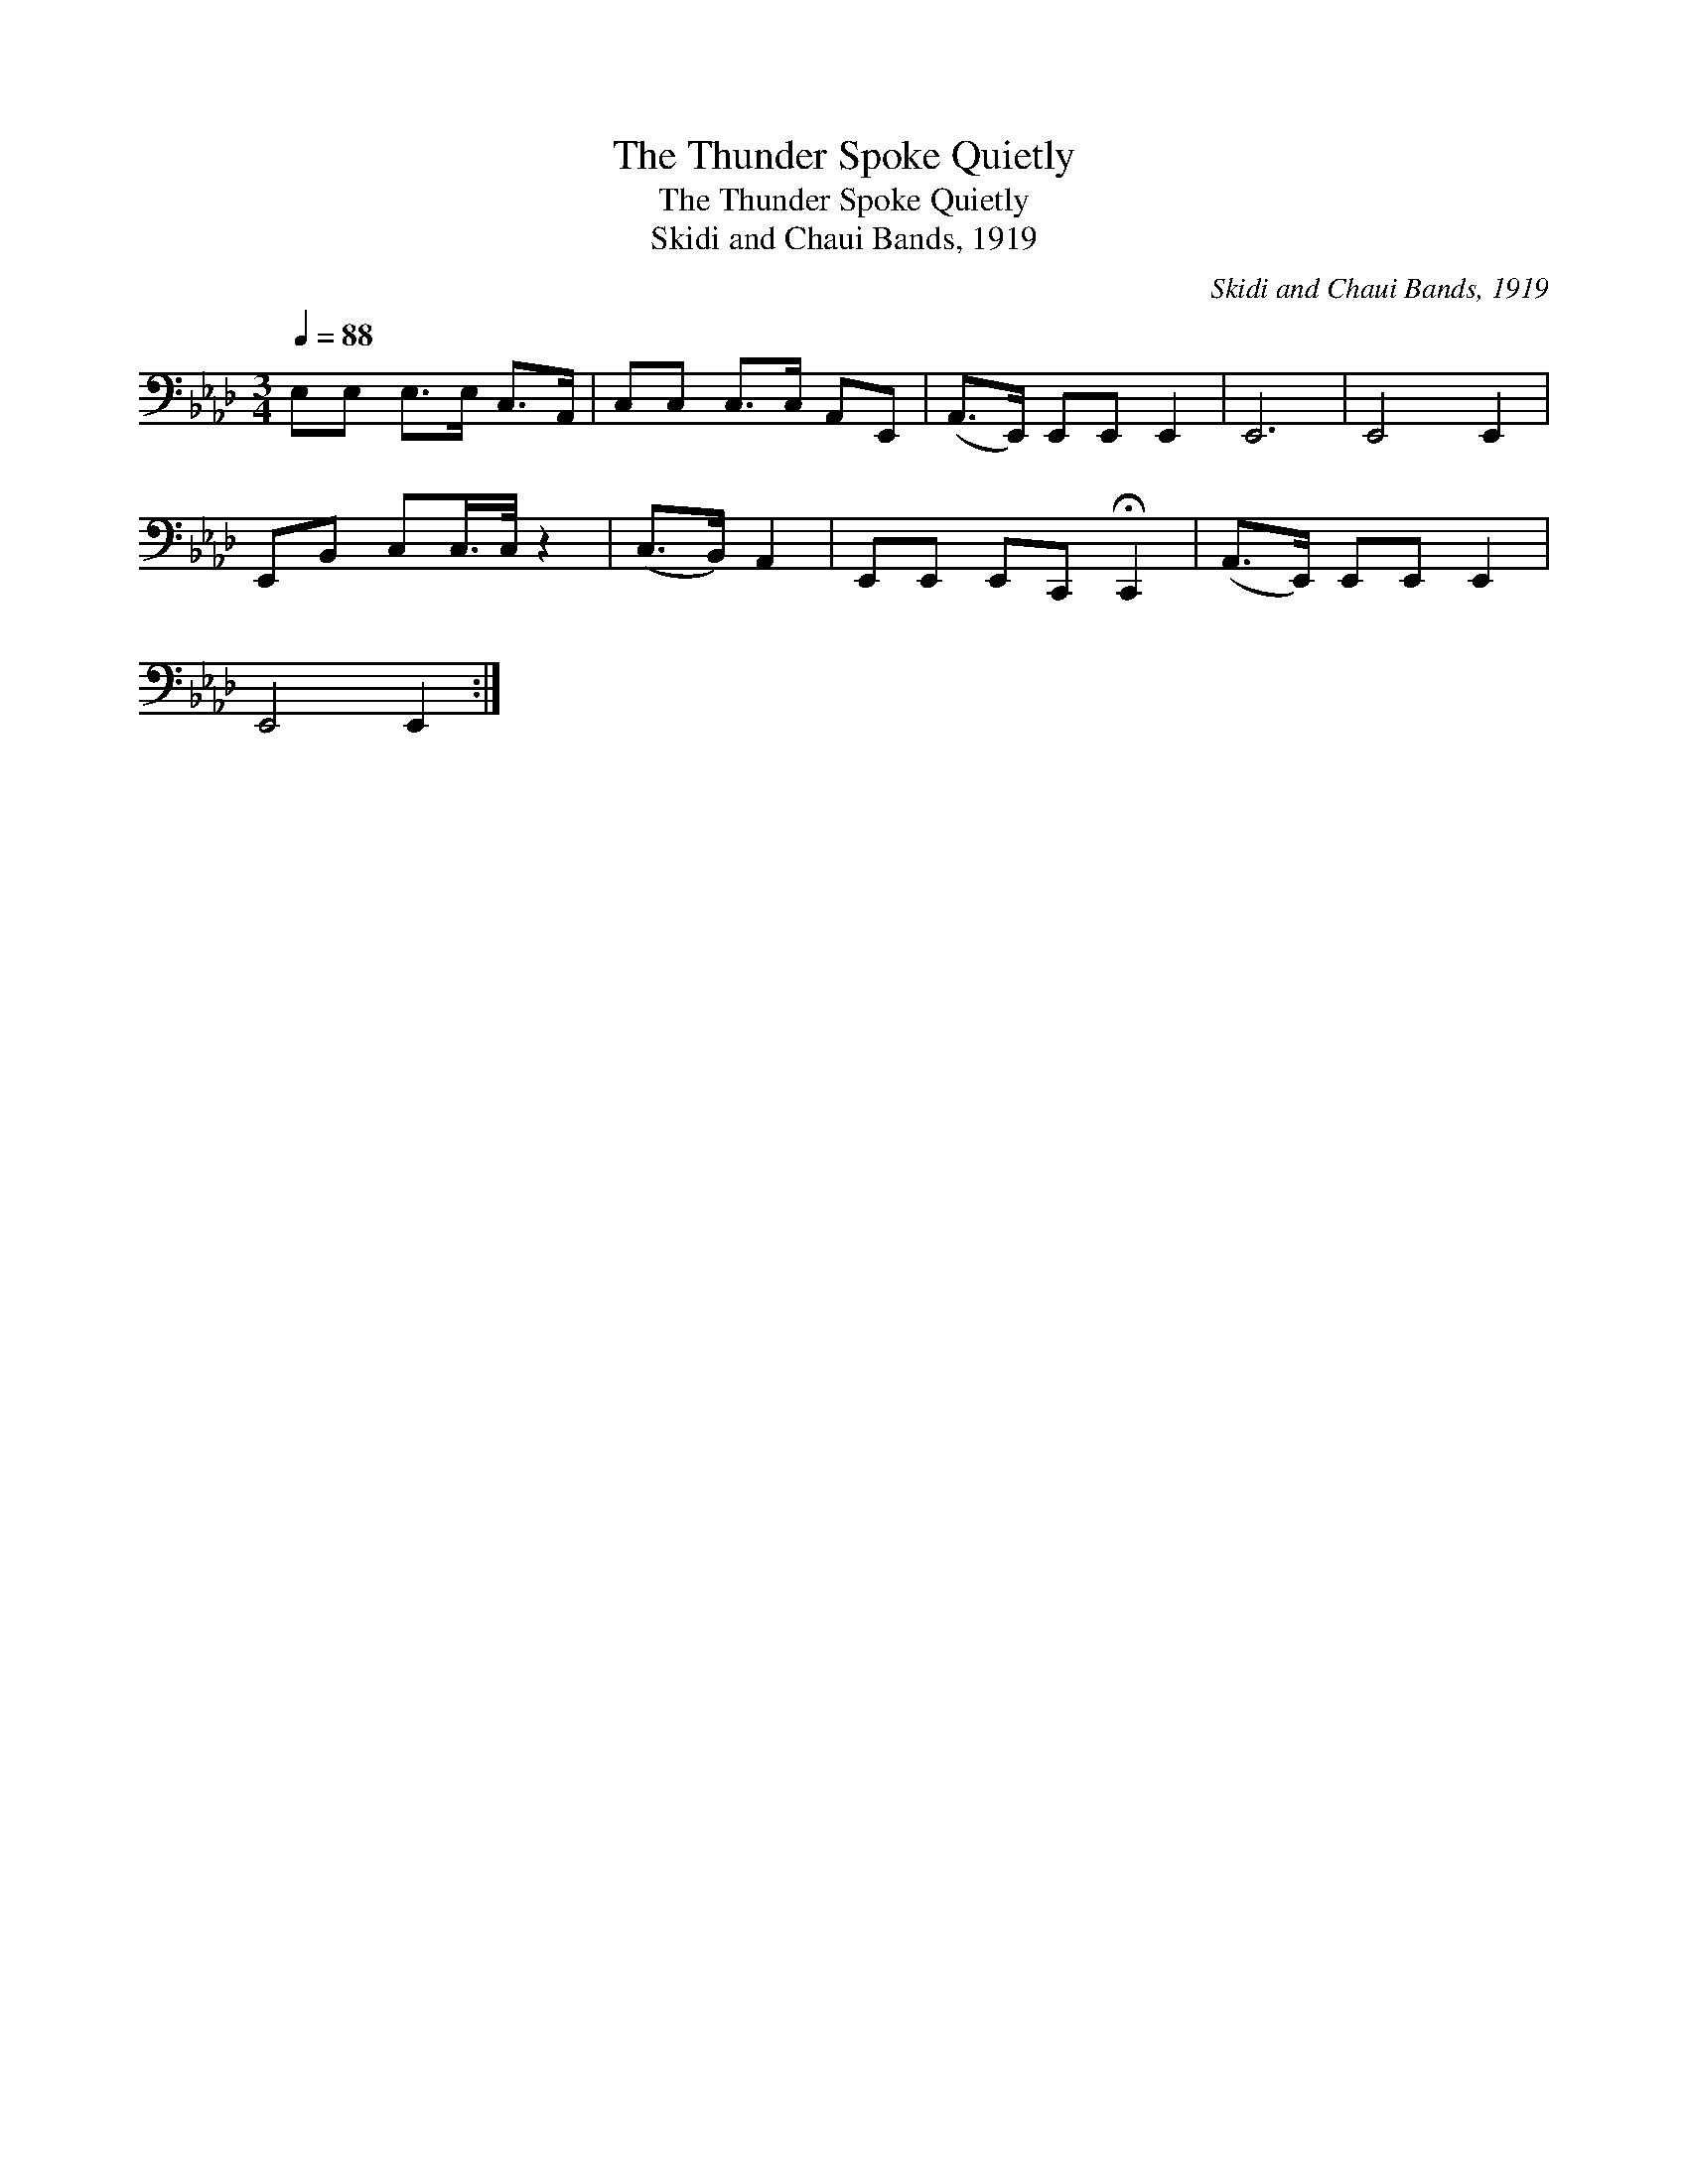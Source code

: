 X:1
T:The Thunder Spoke Quietly
T:The Thunder Spoke Quietly
T:Skidi and Chaui Bands, 1919
C:Skidi and Chaui Bands, 1919
L:1/8
Q:1/4=88
M:3/4
K:Ab
V:1 bass 
V:1
 E,E, E,>E, C,>A,, | C,C, C,>C, A,,E,, | (A,,>E,,) E,,E,, E,,2 | E,,6 | E,,4 E,,2 | %5
 E,,B,, C,C,/>C,/ z2 | (C,>B,,) A,,2 | E,,E,, E,,C,, !fermata!C,,2 | (A,,>E,,) E,,E,, E,,2 | %9
 E,,4 E,,2 :| %10

